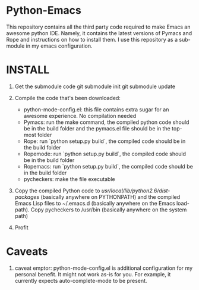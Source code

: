 * Python-Emacs
This repository contains all the third party code required to make Emacs an awesome python IDE. Namely, it contains the latest versions of Pymacs and Rope and instructions on how to install them. I use this repository as a sub-module in my emacs configuration.

* INSTALL
1. Get the submodule code
   git submodule init
   git submodule update

2. Compile the code that's been downloaded:
   - python-mode-config.el: this file contains extra sugar for an awesome experience. No compilation needed
   - Pymacs: run the make command, the compiled python code should be in the build folder and the pymacs.el file should be in the top-most folder
   - Rope: run `python setup.py build`, the compiled code should be in the build folder
   - Ropemode: run `python setup.py build`, the compiled code should be in the build folder
   - Ropemacs: run `python setup.py build`, the compiled code should be in the build folder
   - pycheckers: make the file executable

3. Copy the compiled Python code to /usr/local/lib/python2.6/dist-packages/ (basically anywhere on PYTHONPATH) and the compiled Emacs Lisp files to ~/.emacs.d (basically anywhere on the Emacs load-path). Copy pycheckers to /usr/bin (basically anywhere on the system path)

4. Profit

* Caveats
1. caveat emptor: python-mode-config.el is additional configuration for my personal benefit. It might not work as-is for you. For example, it currently expects auto-complete-mode to be present.
